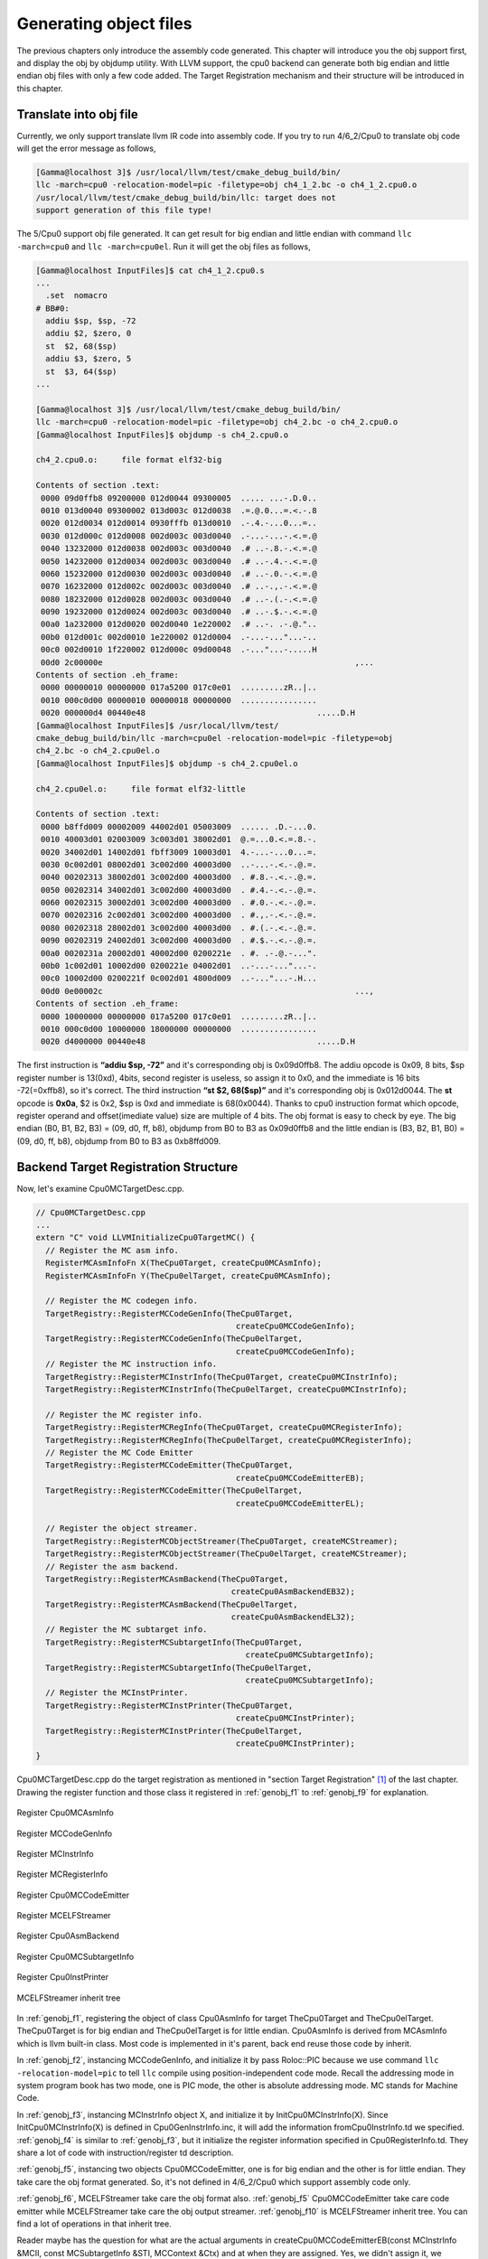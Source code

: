 .. _sec-genobjfiles:

Generating object files
=======================

The previous chapters only introduce the assembly code generated. 
This chapter will introduce you the obj support first, and display the obj by 
objdump utility. With LLVM support, the cpu0 backend can generate both big 
endian and little endian obj files with only a few code added.  
The Target Registration mechanism and their structure will be introduced in 
this chapter.

Translate into obj file
------------------------

Currently, we only support translate llvm IR code into assembly code. 
If you try to run 4/6_2/Cpu0 to translate obj code will get the error message as 
follows,

.. code-block:: bash

  [Gamma@localhost 3]$ /usr/local/llvm/test/cmake_debug_build/bin/
  llc -march=cpu0 -relocation-model=pic -filetype=obj ch4_1_2.bc -o ch4_1_2.cpu0.o
  /usr/local/llvm/test/cmake_debug_build/bin/llc: target does not 
  support generation of this file type! 
	
The 5/Cpu0 support obj file generated. 
It can get result for big endian and little endian with command 
``llc -march=cpu0`` and ``llc -march=cpu0el``. 
Run it will get the obj files as follows,

.. code-block:: bash

  [Gamma@localhost InputFiles]$ cat ch4_1_2.cpu0.s 
  ...
    .set  nomacro 
  # BB#0: 
    addiu $sp, $sp, -72
    addiu $2, $zero, 0
    st  $2, 68($sp)
    addiu $3, $zero, 5
    st  $3, 64($sp)
  ...
  
  [Gamma@localhost 3]$ /usr/local/llvm/test/cmake_debug_build/bin/
  llc -march=cpu0 -relocation-model=pic -filetype=obj ch4_2.bc -o ch4_2.cpu0.o
  [Gamma@localhost InputFiles]$ objdump -s ch4_2.cpu0.o 
  
  ch4_2.cpu0.o:     file format elf32-big 
  
  Contents of section .text: 
   0000 09d0ffb8 09200000 012d0044 09300005  ..... ...-.D.0.. 
   0010 013d0040 09300002 013d003c 012d0038  .=.@.0...=.<.-.8 
   0020 012d0034 012d0014 0930fffb 013d0010  .-.4.-...0...=.. 
   0030 012d000c 012d0008 002d003c 003d0040  .-...-...-.<.=.@ 
   0040 13232000 012d0038 002d003c 003d0040  .# ..-.8.-.<.=.@ 
   0050 14232000 012d0034 002d003c 003d0040  .# ..-.4.-.<.=.@ 
   0060 15232000 012d0030 002d003c 003d0040  .# ..-.0.-.<.=.@ 
   0070 16232000 012d002c 002d003c 003d0040  .# ..-.,.-.<.=.@ 
   0080 18232000 012d0028 002d003c 003d0040  .# ..-.(.-.<.=.@ 
   0090 19232000 012d0024 002d003c 003d0040  .# ..-.$.-.<.=.@ 
   00a0 1a232000 012d0020 002d0040 1e220002  .# ..-. .-.@.".. 
   00b0 012d001c 002d0010 1e220002 012d0004  .-...-..."...-.. 
   00c0 002d0010 1f220002 012d000c 09d00048  .-..."...-.....H 
   00d0 2c00000e                                                     ,...            
  Contents of section .eh_frame: 
   0000 00000010 00000000 017a5200 017c0e01  .........zR..|.. 
   0010 000c0d00 00000010 00000018 00000000  ................ 
   0020 000000d4 00440e48                                    .....D.H        
  [Gamma@localhost InputFiles]$ /usr/local/llvm/test/
  cmake_debug_build/bin/llc -march=cpu0el -relocation-model=pic -filetype=obj 
  ch4_2.bc -o ch4_2.cpu0el.o 
  [Gamma@localhost InputFiles]$ objdump -s ch4_2.cpu0el.o 
  
  ch4_2.cpu0el.o:     file format elf32-little 
  
  Contents of section .text: 
   0000 b8ffd009 00002009 44002d01 05003009  ...... .D.-...0. 
   0010 40003d01 02003009 3c003d01 38002d01  @.=...0.<.=.8.-. 
   0020 34002d01 14002d01 fbff3009 10003d01  4.-...-...0...=. 
   0030 0c002d01 08002d01 3c002d00 40003d00  ..-...-.<.-.@.=. 
   0040 00202313 38002d01 3c002d00 40003d00  . #.8.-.<.-.@.=. 
   0050 00202314 34002d01 3c002d00 40003d00  . #.4.-.<.-.@.=. 
   0060 00202315 30002d01 3c002d00 40003d00  . #.0.-.<.-.@.=. 
   0070 00202316 2c002d01 3c002d00 40003d00  . #.,.-.<.-.@.=. 
   0080 00202318 28002d01 3c002d00 40003d00  . #.(.-.<.-.@.=. 
   0090 00202319 24002d01 3c002d00 40003d00  . #.$.-.<.-.@.=. 
   00a0 0020231a 20002d01 40002d00 0200221e  . #. .-.@.-...". 
   00b0 1c002d01 10002d00 0200221e 04002d01  ..-...-..."...-. 
   00c0 10002d00 0200221f 0c002d01 4800d009  ..-..."...-.H... 
   00d0 0e00002c                                                     ...,            
  Contents of section .eh_frame: 
   0000 10000000 00000000 017a5200 017c0e01  .........zR..|.. 
   0010 000c0d00 10000000 18000000 00000000  ................ 
   0020 d4000000 00440e48                                    .....D.H        

The first instruction is **“addiu  $sp, -72”** and it's corresponding obj is 
0x09d0ffb8. 
The addiu opcode is 0x09, 8 bits, $sp register number is 13(0xd), 4bits, second 
register is useless, so assign it to 0x0, and the immediate is 16 bits 
-72(=0xffb8), so it's correct. 
The third instruction **“st  $2, 68($sp)”** and it's corresponding obj 
is 0x012d0044. The **st** opcode is **0x0a**, $2 is 0x2, $sp is 0xd and 
immediate is 68(0x0044). 
Thanks to cpu0 instruction format which opcode, register operand and 
offset(imediate value) size are multiple of 4 bits. 
The obj format is easy to check by eye. 
The big endian (B0, B1, B2, B3) = (09, d0, ff, b8), objdump from B0 to B3 as 
0x09d0ffb8 and the little endian is (B3, B2, B1, B0) = (09, d0, ff, b8), 
objdump from B0 to B3 as 0xb8ffd009. 


Backend Target Registration Structure
--------------------------------------

Now, let's examine Cpu0MCTargetDesc.cpp.

.. code-block:: c++

  // Cpu0MCTargetDesc.cpp
  ...
  extern "C" void LLVMInitializeCpu0TargetMC() { 
    // Register the MC asm info. 
    RegisterMCAsmInfoFn X(TheCpu0Target, createCpu0MCAsmInfo); 
    RegisterMCAsmInfoFn Y(TheCpu0elTarget, createCpu0MCAsmInfo); 
  
    // Register the MC codegen info. 
    TargetRegistry::RegisterMCCodeGenInfo(TheCpu0Target, 
                                            createCpu0MCCodeGenInfo); 
    TargetRegistry::RegisterMCCodeGenInfo(TheCpu0elTarget, 
                                            createCpu0MCCodeGenInfo); 
    // Register the MC instruction info. 
    TargetRegistry::RegisterMCInstrInfo(TheCpu0Target, createCpu0MCInstrInfo); 
    TargetRegistry::RegisterMCInstrInfo(TheCpu0elTarget, createCpu0MCInstrInfo); 
  
    // Register the MC register info. 
    TargetRegistry::RegisterMCRegInfo(TheCpu0Target, createCpu0MCRegisterInfo); 
    TargetRegistry::RegisterMCRegInfo(TheCpu0elTarget, createCpu0MCRegisterInfo); 
    // Register the MC Code Emitter 
    TargetRegistry::RegisterMCCodeEmitter(TheCpu0Target, 
                                            createCpu0MCCodeEmitterEB); 
    TargetRegistry::RegisterMCCodeEmitter(TheCpu0elTarget, 
                                            createCpu0MCCodeEmitterEL); 

    // Register the object streamer. 
    TargetRegistry::RegisterMCObjectStreamer(TheCpu0Target, createMCStreamer); 
    TargetRegistry::RegisterMCObjectStreamer(TheCpu0elTarget, createMCStreamer); 
    // Register the asm backend. 
    TargetRegistry::RegisterMCAsmBackend(TheCpu0Target, 
                                           createCpu0AsmBackendEB32); 
    TargetRegistry::RegisterMCAsmBackend(TheCpu0elTarget, 
                                           createCpu0AsmBackendEL32); 
    // Register the MC subtarget info. 
    TargetRegistry::RegisterMCSubtargetInfo(TheCpu0Target, 
                                              createCpu0MCSubtargetInfo); 
    TargetRegistry::RegisterMCSubtargetInfo(TheCpu0elTarget, 
                                              createCpu0MCSubtargetInfo); 
    // Register the MCInstPrinter. 
    TargetRegistry::RegisterMCInstPrinter(TheCpu0Target, 
                                            createCpu0MCInstPrinter); 
    TargetRegistry::RegisterMCInstPrinter(TheCpu0elTarget, 
                                            createCpu0MCInstPrinter); 
  }

Cpu0MCTargetDesc.cpp do the target registration as mentioned in 
"section Target Registration" [#]_ of the last chapter. 
Drawing the register function and those class it registered in 
:ref:`genobj_f1` to :ref:`genobj_f9` for explanation.

.. _genobj_f1:
.. figure:: ../Fig/genobj/1.png
	:height: 634 px
	:width: 731 px
	:scale: 100 %
	:align: center

	Register Cpu0MCAsmInfo


.. _genobj_f2:
.. figure:: ../Fig/genobj/2.png
	:height: 450 px
	:width: 685 px
	:scale: 100 %
	:align: center

	Register MCCodeGenInfo


.. _genobj_f3:
.. figure:: ../Fig/genobj/3.png
	:height: 313 px
	:width: 606 px
	:scale: 100 %
	:align: center

	Register MCInstrInfo


.. _genobj_f4:
.. figure:: ../Fig/genobj/4.png
	:height: 678 px
	:width: 615 px
	:scale: 100 %
	:align: center

	Register MCRegisterInfo


.. _genobj_f5:
.. figure:: ../Fig/genobj/5.png
	:height: 635 px
	:width: 750 px
	:scale: 100 %
	:align: center

	Register Cpu0MCCodeEmitter


.. _genobj_f6:
.. figure:: ../Fig/genobj/6.png
	:height: 617 px
	:width: 776 px
	:scale: 100 %
	:align: center

	Register MCELFStreamer


.. _genobj_f7:
.. figure:: ../Fig/genobj/7.png
	:height: 570 px
	:width: 810 px
	:scale: 100 %
	:align: center

	Register Cpu0AsmBackend


.. _genobj_f8:
.. figure:: ../Fig/genobj/8.png
	:height: 483 px
	:width: 621 px
	:scale: 100 %
	:align: center

	Register Cpu0MCSubtargetInfo


.. _genobj_f9:
.. figure:: ../Fig/genobj/9.png
	:height: 569 px
	:width: 794 px
	:scale: 100 %
	:align: center

	Register Cpu0InstPrinter


.. _genobj_f10:
.. figure:: ../Fig/genobj/10.png
	:height: 596 px
	:width: 783 px
	:scale: 100 %
	:align: center

	MCELFStreamer inherit tree

In :ref:`genobj_f1`, registering the object of class Cpu0AsmInfo for target 
TheCpu0Target and TheCpu0elTarget. 
TheCpu0Target is for big endian and TheCpu0elTarget is for little endian. 
Cpu0AsmInfo is derived from MCAsmInfo which is llvm built-in class. 
Most code is implemented in it's parent, back end reuse those code by inherit.

In :ref:`genobj_f2`, instancing MCCodeGenInfo, and initialize it by pass 
Roloc::PIC because we use command ``llc -relocation-model=pic`` to tell ``llc`` 
compile using position-independent code mode. 
Recall the addressing mode in system program book has two mode, one is PIC 
mode, the other is absolute addressing mode. 
MC stands for Machine Code.

In :ref:`genobj_f3`, instancing MCInstrInfo object X, and initialize it by 
InitCpu0MCInstrInfo(X). 
Since InitCpu0MCInstrInfo(X) is defined in Cpu0GenInstrInfo.inc, it will add 
the information fromCpu0InstrInfo.td we specified. 
:ref:`genobj_f4` is similar to :ref:`genobj_f3`, but it initialize the 
register information specified in Cpu0RegisterInfo.td. 
They share a lot of code with instruction/register td description.

:ref:`genobj_f5`, instancing two objects Cpu0MCCodeEmitter, one is for big 
endian and the other is for little endian. 
They take care the obj format generated. 
So, it's not defined in 4/6_2/Cpu0 which support assembly code only.

:ref:`genobj_f6`, MCELFStreamer take care the obj format also. 
:ref:`genobj_f5` Cpu0MCCodeEmitter take care code emitter while 
MCELFStreamer take care the obj output streamer. 
:ref:`genobj_f10` is MCELFStreamer inherit tree. 
You can find a lot of operations in that inherit tree.

Reader maybe has the question for what are the actual arguments in 
createCpu0MCCodeEmitterEB(const MCInstrInfo &MCII,  const MCSubtargetInfo &STI, 
MCContext &Ctx) and at when they are assigned. 
Yes, we didn't assign it, we register the createXXX() function by function 
pointer only (according C, TargetRegistry::RegisterXXX(TheCpu0Target, 
createXXX()) where createXXX is function pointer). 
LLVM keep a function pointer to createXXX() when we call target registry, and 
will call these createXXX() function back at proper time with arguments 
assigned during the target registration process, RegisterXXX().

:ref:`genobj_f7`, Cpu0AsmBackend class is the bridge for asm to obj. 
Two objects take care big endian and little endian also. 
It derived from MCAsmBackend. 
Most of code for object file generated is implemented by MCELFStreamer and it's 
parent, MCAsmBackend.

:ref:`genobj_f8`, instancing MCSubtargetInfo object and initialize with 
Cpu0.td information. 
:ref:`genobj_f9`, instancing Cpu0InstPrinter to take care printing function 
for instructions. 
Like :ref:`genobj_f1` to :ref:`genobj_f4`, it has been defined in 
4/6_2/Cpu0 code for assembly file generated support.



.. [#] http://jonathan2251.github.com/lbd/llvmstructure.html#target-registration
